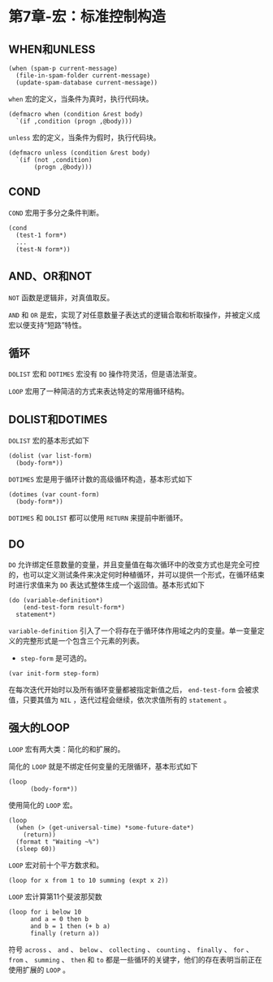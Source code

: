 * 第7章-宏：标准控制构造
** WHEN和UNLESS
   #+begin_src common-lisp
     (when (spam-p current-message)
       (file-in-spam-folder current-message)
       (update-spam-database current-message))
   #+end_src

   ~when~ 宏的定义，当条件为真时，执行代码块。
   #+begin_src common-lisp
     (defmacro when (condition &rest body)
       `(if ,condition (progn ,@body)))
   #+end_src

   ~unless~ 宏的定义，当条件为假时，执行代码块。
   #+begin_src common-lisp
     (defmacro unless (condition &rest body)
       `(if (not ,condition)
            (progn ,@body)))
   #+end_src

** COND
   ~COND~ 宏用于多分之条件判断。
   #+begin_src common-lisp
     (cond
       (test-1 form*)
       ...
       (test-N form*))
   #+end_src


** AND、OR和NOT
   ~NOT~ 函数是逻辑非，对真值取反。

   ~AND~ 和 ~OR~ 是宏，实现了对任意数量子表达式的逻辑合取和析取操作，并被定义成宏以便支持“短路”特性。


** 循环
   ~DOLIST~ 宏和 ~DOTIMES~ 宏没有 ~DO~ 操作符灵活，但是语法渐变。

   ~LOOP~ 宏用了一种简洁的方式来表达特定的常用循环结构。


** DOLIST和DOTIMES
   ~DOLIST~ 宏的基本形式如下
   #+begin_src common-lisp
     (dolist (var list-form)
       (body-form*))
   #+end_src

   ~DOTIMES~ 宏是用于循环计数的高级循环构造，基本形式如下
   #+begin_src common-lisp
     (dotimes (var count-form)
       (body-form*))
   #+end_src

   ~DOTIMES~ 和 ~DOLIST~ 都可以使用 ~RETURN~ 来提前中断循环。


** DO
   ~DO~ 允许绑定任意数量的变量，并且变量值在每次循环中的改变方式也是完全可控的，也可以定义测试条件来决定何时种植循环，并可以提供一个形式，在循环结束时进行求值来为 ~DO~ 表达式整体生成一个返回值。基本形式如下
   #+begin_src common-lisp
     (do (variable-definition*)
         (end-test-form result-form*)
       statement*)
   #+end_src

   ~variable-definition~ 引入了一个将存在于循环体作用域之内的变量。单一变量定义的完整形式是一个包含三个元素的列表。
   - ~step-form~ 是可选的。
   #+begin_src common-lisp
     (var init-form step-form)
   #+end_src

   在每次迭代开始时以及所有循环变量都被指定新值之后， ~end-test-form~ 会被求值，只要其值为 ~NIL~ ，迭代过程会继续，依次求值所有的 ~statement~ 。


** 强大的LOOP
   ~LOOP~ 宏有两大类：简化的和扩展的。

   简化的 ~LOOP~ 就是不绑定任何变量的无限循环，基本形式如下
   #+begin_src common-lisp
     (loop
           (body-form*))
   #+end_src


   使用简化的 ~LOOP~ 宏。
   #+begin_src common-lisp
     (loop
       (when (> (get-universal-time) *some-future-date*)
         (return))
       (format t "Waiting ~%")
       (sleep 60))
   #+end_src

   ~LOOP~ 宏对前十个平方数求和。
   #+begin_src common-lisp
     (loop for x from 1 to 10 summing (expt x 2))
   #+end_src


   ~LOOP~ 宏计算第11个斐波那契数
   #+begin_src common-lisp
     (loop for i below 10
           and a = 0 then b
           and b = 1 then (+ b a)
           finally (return a))
   #+end_src

   符号 ~across~ 、 ~and~ 、 ~below~ 、 ~collecting~ 、 ~counting~ 、 ~finally~ 、 ~for~ 、 ~from~ 、 ~summing~ 、 ~then~ 和 ~to~ 都是一些循环的关键字，他们的存在表明当前正在使用扩展的 ~LOOP~ 。
